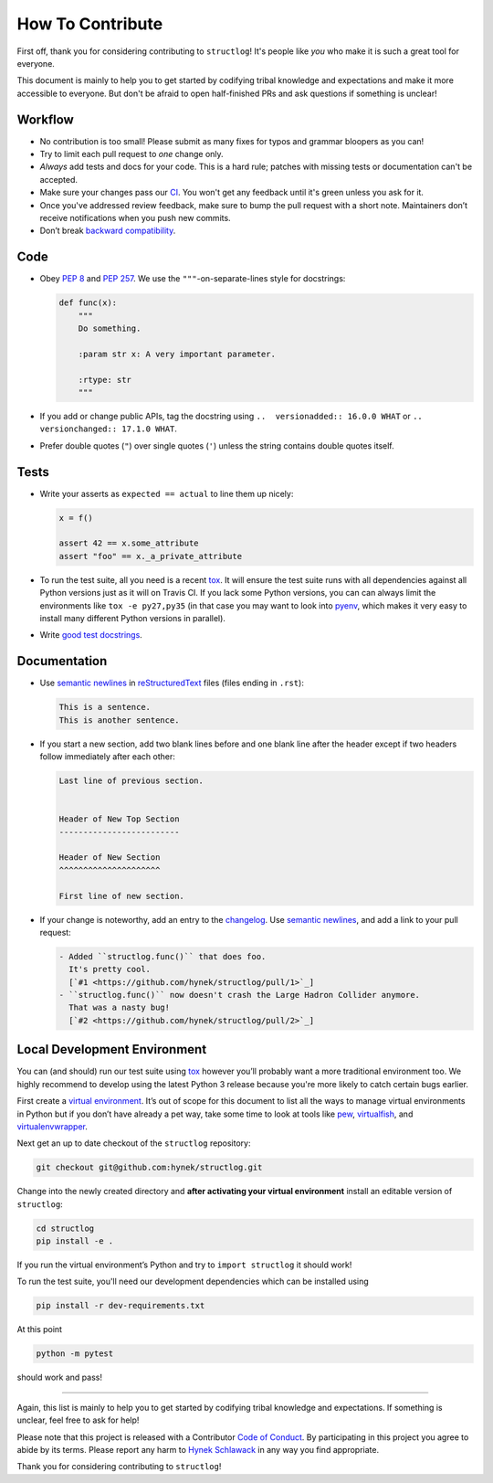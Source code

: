 How To Contribute
=================

First off, thank you for considering contributing to ``structlog``!
It's people like *you* who make it is such a great tool for everyone.

This document is mainly to help you to get started by codifying tribal knowledge and expectations and make it more accessible to everyone.
But don't be afraid to open half-finished PRs and ask questions if something is unclear!


Workflow
--------

- No contribution is too small!
  Please submit as many fixes for typos and grammar bloopers as you can!
- Try to limit each pull request to *one* change only.
- *Always* add tests and docs for your code.
  This is a hard rule; patches with missing tests or documentation can't be accepted.
- Make sure your changes pass our CI_.
  You won't get any feedback until it's green unless you ask for it.
- Once you've addressed review feedback, make sure to bump the pull request with a short note.
  Maintainers don’t receive notifications when you push new commits.
- Don’t break `backward compatibility`_.


Code
----

- Obey `PEP 8`_ and `PEP 257`_.
  We use the ``"""``\ -on-separate-lines style for docstrings:

  .. code-block:: python

     def func(x):
         """
         Do something.

         :param str x: A very important parameter.

         :rtype: str
         """
- If you add or change public APIs, tag the docstring using ``..  versionadded:: 16.0.0 WHAT`` or ``..  versionchanged:: 17.1.0 WHAT``.
- Prefer double quotes (``"``) over single quotes (``'``) unless the string contains double quotes itself.


Tests
-----

- Write your asserts as ``expected == actual`` to line them up nicely:

  .. code-block:: python

     x = f()

     assert 42 == x.some_attribute
     assert "foo" == x._a_private_attribute

- To run the test suite, all you need is a recent tox_.
  It will ensure the test suite runs with all dependencies against all Python versions just as it will on Travis CI.
  If you lack some Python versions, you can can always limit the environments like ``tox -e py27,py35`` (in that case you may want to look into pyenv_, which makes it very easy to install many different Python versions in parallel).
- Write `good test docstrings`_.


Documentation
-------------

- Use `semantic newlines`_ in reStructuredText_ files (files ending in ``.rst``):

  .. code-block:: rst

     This is a sentence.
     This is another sentence.

- If you start a new section, add two blank lines before and one blank line after the header except if two headers follow immediately after each other:

  .. code-block:: rst

     Last line of previous section.


     Header of New Top Section
     -------------------------

     Header of New Section
     ^^^^^^^^^^^^^^^^^^^^^

     First line of new section.
- If your change is noteworthy, add an entry to the changelog_.
  Use `semantic newlines`_, and add a link to your pull request:

  .. code-block:: rst

     - Added ``structlog.func()`` that does foo.
       It's pretty cool.
       [`#1 <https://github.com/hynek/structlog/pull/1>`_]
     - ``structlog.func()`` now doesn't crash the Large Hadron Collider anymore.
       That was a nasty bug!
       [`#2 <https://github.com/hynek/structlog/pull/2>`_]


Local Development Environment
-----------------------------

You can (and should) run our test suite using tox_ however you’ll probably want a more traditional environment too.
We highly recommend to develop using the latest Python 3 release because you're more likely to catch certain bugs earlier.

First create a `virtual environment <https://virtualenv.pypa.io/>`_.
It’s out of scope for this document to list all the ways to manage virtual environments in Python but if you don’t have already a pet way, take some time to look at tools like `pew <https://github.com/berdario/pew>`_, `virtualfish <http://virtualfish.readthedocs.io/>`_, and `virtualenvwrapper <http://virtualenvwrapper.readthedocs.io/>`_.

Next get an up to date checkout of the ``structlog`` repository:

.. code-block:: bash

    git checkout git@github.com:hynek/structlog.git

Change into the newly created directory and **after activating your virtual environment** install an editable version of ``structlog``:

.. code-block:: bash

    cd structlog
    pip install -e .

If you run the virtual environment’s Python and try to ``import structlog`` it should work!

To run the test suite, you'll need our development dependencies which can be installed using

.. code-block:: bash

    pip install -r dev-requirements.txt

At this point

.. code-block:: bash

   python -m pytest

should work and pass!

****

Again, this list is mainly to help you to get started by codifying tribal knowledge and expectations.
If something is unclear, feel free to ask for help!

Please note that this project is released with a Contributor `Code of Conduct`_.
By participating in this project you agree to abide by its terms.
Please report any harm to `Hynek Schlawack`_ in any way you find appropriate.

Thank you for considering contributing to ``structlog``!


.. _`Hynek Schlawack`: https://hynek.me/about/
.. _`PEP 8`: https://www.python.org/dev/peps/pep-0008/
.. _`PEP 257`: https://www.python.org/dev/peps/pep-0257/
.. _`good test docstrings`: https://jml.io/pages/test-docstrings.html
.. _`Code of Conduct`: https://github.com/hynek/structlog/blob/master/CODE_OF_CONDUCT.rst
.. _changelog: https://github.com/hynek/structlog/blob/master/CHANGELOG.rst
.. _`backward compatibility`: https://structlog.readthedocs.io/en/latest/backward-compatibility.html
.. _tox: https://tox.readthedocs.io/
.. _pyenv: https://github.com/pyenv/pyenv
.. _reStructuredText: http://sphinx-doc.org/rest.html
.. _semantic newlines: http://rhodesmill.org/brandon/2012/one-sentence-per-line/
.. _CI: https://travis-ci.org/hynek/structlog/
